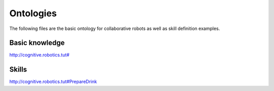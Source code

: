 Ontologies
==========


The following files are the basic ontology for collaborative robots as well as skill definition examples.

Basic knowledge
^^^^^^^^^^^^^^^

`http://cognitive.robotics.tut# <https://github.com/Zorrander/robot-semweb/blob/master/static/owl/franka_robolab/root-ontology.owl>`__


Skills
^^^^^^

`http://cognitive.robotics.tut#PrepareDrink <https://github.com/Zorrander/robot-semweb/blob/master/static/owl/franka_robolab/PrepareDrink.owl>`__

